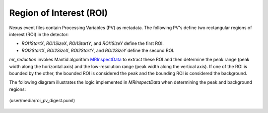 .. _roi:

Region of Interest (ROI)
========================

Nexus event files contain Processing Variables (PV) as metadata.
The following PV's define two rectangular regions of interest (ROI) in the detector:

- `ROI1StartX`, `ROI1SizeX`, `ROI1StartY`, and `ROI1SizeY` define the first ROI.
- `ROI2StartX`, `ROI2SizeX`, `ROI2StartY`, and `ROI2SizeY` define the second ROI.

`mr_reduction` invokes Mantid algorithm
`MRInspectData <https://docs.mantidproject.org/nightly/algorithms/MRInspectData-v1.html>`_
to extract these ROI and then determine
the peak range (peak width along the horizontal axis)
and the low-resolution range (peak width along the vertical axis).
If one of the ROI is bounded by the other,
the bounded ROI is considered the peak and the bounding ROI is considered the background.

The following diagram illustrates the logic implemented in `MRInspectData`
when determining the peak and background regions:

.. figure:: ./media/roi_pv_disgest.png
   :alt: ROI extraction from the sample logs
   :align: center
   :width: 900

   (user/media/roi_pv_digest.puml)
